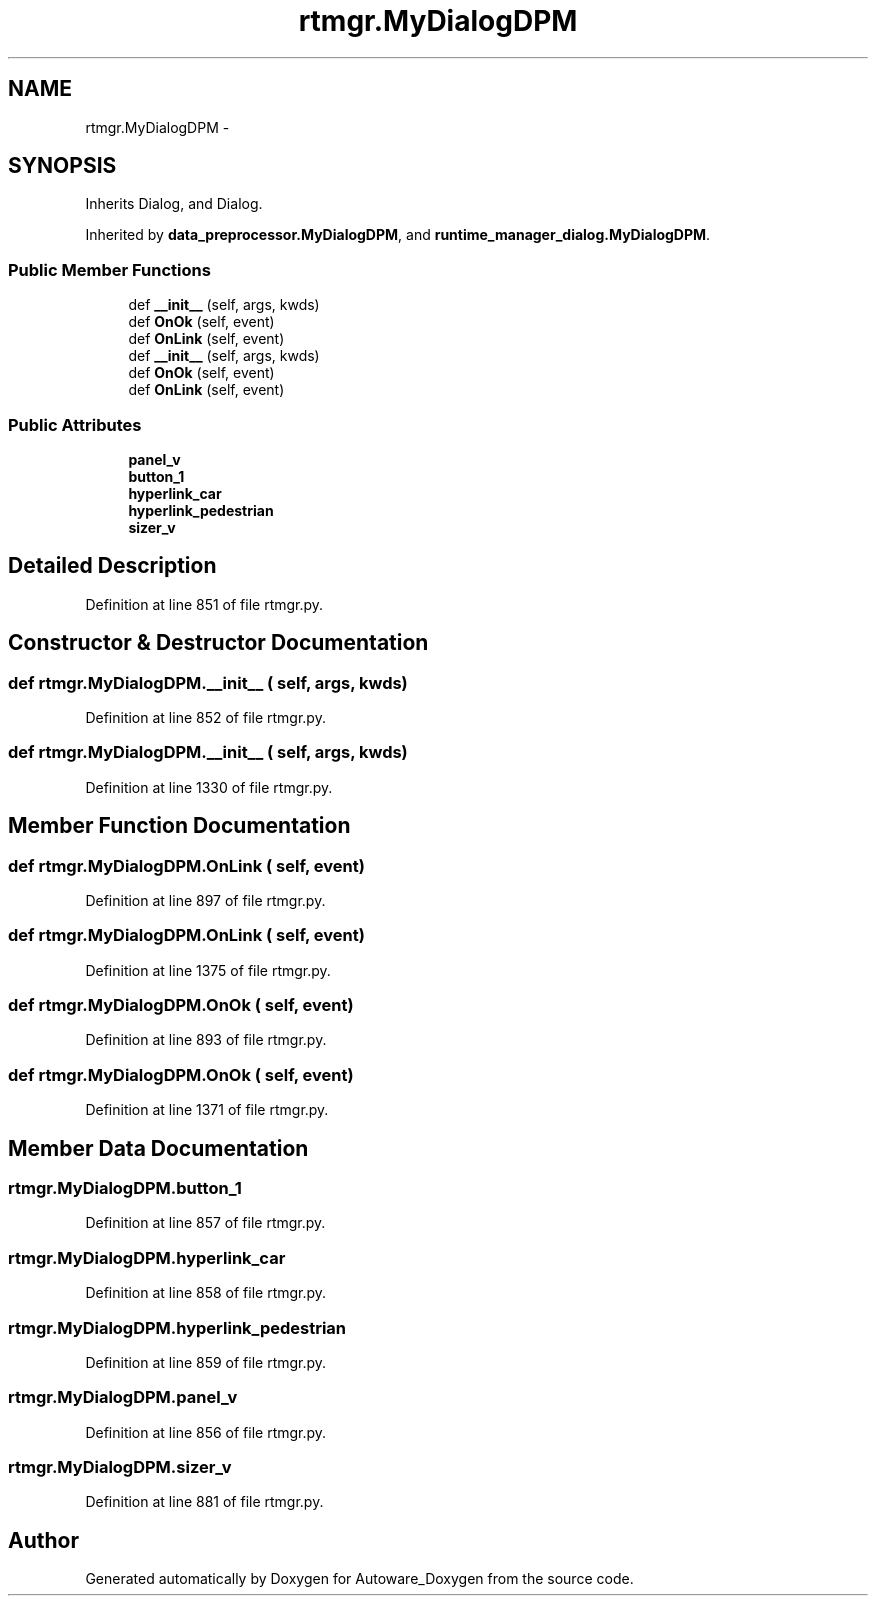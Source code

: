 .TH "rtmgr.MyDialogDPM" 3 "Fri May 22 2020" "Autoware_Doxygen" \" -*- nroff -*-
.ad l
.nh
.SH NAME
rtmgr.MyDialogDPM \- 
.SH SYNOPSIS
.br
.PP
.PP
Inherits Dialog, and Dialog\&.
.PP
Inherited by \fBdata_preprocessor\&.MyDialogDPM\fP, and \fBruntime_manager_dialog\&.MyDialogDPM\fP\&.
.SS "Public Member Functions"

.in +1c
.ti -1c
.RI "def \fB__init__\fP (self, args, kwds)"
.br
.ti -1c
.RI "def \fBOnOk\fP (self, event)"
.br
.ti -1c
.RI "def \fBOnLink\fP (self, event)"
.br
.ti -1c
.RI "def \fB__init__\fP (self, args, kwds)"
.br
.ti -1c
.RI "def \fBOnOk\fP (self, event)"
.br
.ti -1c
.RI "def \fBOnLink\fP (self, event)"
.br
.in -1c
.SS "Public Attributes"

.in +1c
.ti -1c
.RI "\fBpanel_v\fP"
.br
.ti -1c
.RI "\fBbutton_1\fP"
.br
.ti -1c
.RI "\fBhyperlink_car\fP"
.br
.ti -1c
.RI "\fBhyperlink_pedestrian\fP"
.br
.ti -1c
.RI "\fBsizer_v\fP"
.br
.in -1c
.SH "Detailed Description"
.PP 
Definition at line 851 of file rtmgr\&.py\&.
.SH "Constructor & Destructor Documentation"
.PP 
.SS "def rtmgr\&.MyDialogDPM\&.__init__ ( self,  args,  kwds)"

.PP
Definition at line 852 of file rtmgr\&.py\&.
.SS "def rtmgr\&.MyDialogDPM\&.__init__ ( self,  args,  kwds)"

.PP
Definition at line 1330 of file rtmgr\&.py\&.
.SH "Member Function Documentation"
.PP 
.SS "def rtmgr\&.MyDialogDPM\&.OnLink ( self,  event)"

.PP
Definition at line 897 of file rtmgr\&.py\&.
.SS "def rtmgr\&.MyDialogDPM\&.OnLink ( self,  event)"

.PP
Definition at line 1375 of file rtmgr\&.py\&.
.SS "def rtmgr\&.MyDialogDPM\&.OnOk ( self,  event)"

.PP
Definition at line 893 of file rtmgr\&.py\&.
.SS "def rtmgr\&.MyDialogDPM\&.OnOk ( self,  event)"

.PP
Definition at line 1371 of file rtmgr\&.py\&.
.SH "Member Data Documentation"
.PP 
.SS "rtmgr\&.MyDialogDPM\&.button_1"

.PP
Definition at line 857 of file rtmgr\&.py\&.
.SS "rtmgr\&.MyDialogDPM\&.hyperlink_car"

.PP
Definition at line 858 of file rtmgr\&.py\&.
.SS "rtmgr\&.MyDialogDPM\&.hyperlink_pedestrian"

.PP
Definition at line 859 of file rtmgr\&.py\&.
.SS "rtmgr\&.MyDialogDPM\&.panel_v"

.PP
Definition at line 856 of file rtmgr\&.py\&.
.SS "rtmgr\&.MyDialogDPM\&.sizer_v"

.PP
Definition at line 881 of file rtmgr\&.py\&.

.SH "Author"
.PP 
Generated automatically by Doxygen for Autoware_Doxygen from the source code\&.
